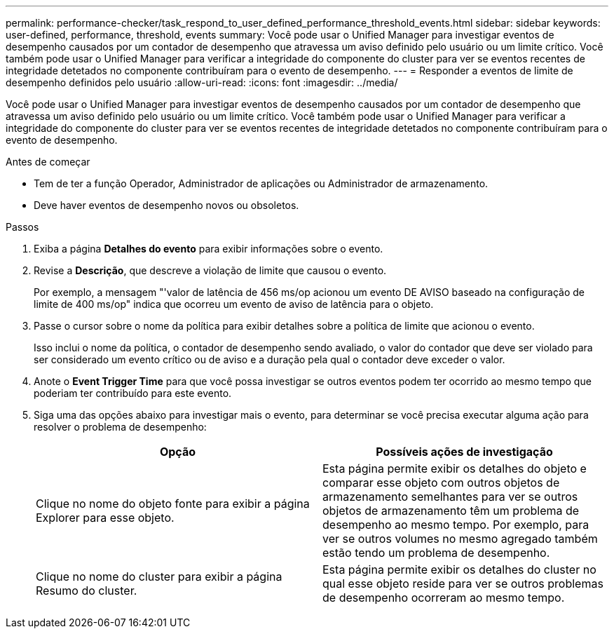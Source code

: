 ---
permalink: performance-checker/task_respond_to_user_defined_performance_threshold_events.html 
sidebar: sidebar 
keywords: user-defined, performance, threshold, events 
summary: Você pode usar o Unified Manager para investigar eventos de desempenho causados por um contador de desempenho que atravessa um aviso definido pelo usuário ou um limite crítico. Você também pode usar o Unified Manager para verificar a integridade do componente do cluster para ver se eventos recentes de integridade detetados no componente contribuíram para o evento de desempenho. 
---
= Responder a eventos de limite de desempenho definidos pelo usuário
:allow-uri-read: 
:icons: font
:imagesdir: ../media/


[role="lead"]
Você pode usar o Unified Manager para investigar eventos de desempenho causados por um contador de desempenho que atravessa um aviso definido pelo usuário ou um limite crítico. Você também pode usar o Unified Manager para verificar a integridade do componente do cluster para ver se eventos recentes de integridade detetados no componente contribuíram para o evento de desempenho.

.Antes de começar
* Tem de ter a função Operador, Administrador de aplicações ou Administrador de armazenamento.
* Deve haver eventos de desempenho novos ou obsoletos.


.Passos
. Exiba a página *Detalhes do evento* para exibir informações sobre o evento.
. Revise a *Descrição*, que descreve a violação de limite que causou o evento.
+
Por exemplo, a mensagem "'valor de latência de 456 ms/op acionou um evento DE AVISO baseado na configuração de limite de 400 ms/op" indica que ocorreu um evento de aviso de latência para o objeto.

. Passe o cursor sobre o nome da política para exibir detalhes sobre a política de limite que acionou o evento.
+
Isso inclui o nome da política, o contador de desempenho sendo avaliado, o valor do contador que deve ser violado para ser considerado um evento crítico ou de aviso e a duração pela qual o contador deve exceder o valor.

. Anote o *Event Trigger Time* para que você possa investigar se outros eventos podem ter ocorrido ao mesmo tempo que poderiam ter contribuído para este evento.
. Siga uma das opções abaixo para investigar mais o evento, para determinar se você precisa executar alguma ação para resolver o problema de desempenho:
+
|===
| Opção | Possíveis ações de investigação 


 a| 
Clique no nome do objeto fonte para exibir a página Explorer para esse objeto.
 a| 
Esta página permite exibir os detalhes do objeto e comparar esse objeto com outros objetos de armazenamento semelhantes para ver se outros objetos de armazenamento têm um problema de desempenho ao mesmo tempo. Por exemplo, para ver se outros volumes no mesmo agregado também estão tendo um problema de desempenho.



 a| 
Clique no nome do cluster para exibir a página Resumo do cluster.
 a| 
Esta página permite exibir os detalhes do cluster no qual esse objeto reside para ver se outros problemas de desempenho ocorreram ao mesmo tempo.

|===

